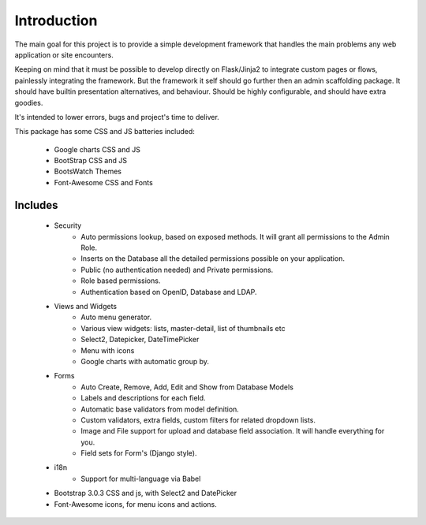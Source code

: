 Introduction
============

The main goal for this project is to provide a simple development framework that handles the main problems any web application or site encounters.

Keeping on mind that it must be possible to develop directly on Flask/Jinja2 to integrate custom pages or flows, painlessly integrating the framework. But the framework it self should go further then an admin scaffolding package. It should have builtin presentation alternatives, and behaviour. Should be highly configurable, and should have extra goodies.

It's intended to lower errors, bugs and project's time to deliver.

This package has some CSS and JS batteries included:

	- Google charts CSS and JS
	- BootStrap CSS and JS
	- BootsWatch Themes
	- Font-Awesome CSS and Fonts

Includes
--------

  - Security
        - Auto permissions lookup, based on exposed methods. It will grant all permissions to the Admin Role.
        - Inserts on the Database all the detailed permissions possible on your application.
        - Public (no authentication needed) and Private permissions.
        - Role based permissions.
        - Authentication based on OpenID, Database and LDAP.
  - Views and Widgets
	- Auto menu generator.
	- Various view widgets: lists, master-detail, list of thumbnails etc
	- Select2, Datepicker, DateTimePicker
	- Menu with icons
	- Google charts with automatic group by.
  - Forms
	- Auto Create, Remove, Add, Edit and Show from Database Models
	- Labels and descriptions for each field.
	- Automatic base validators from model definition.
	- Custom validators, extra fields, custom filters for related dropdown lists.
	- Image and File support for upload and database field association. It will handle everything for you.
	- Field sets for Form's (Django style).
  - i18n
	- Support for multi-language via Babel
  - Bootstrap 3.0.3 CSS and js, with Select2 and DatePicker
  - Font-Awesome icons, for menu icons and actions.




